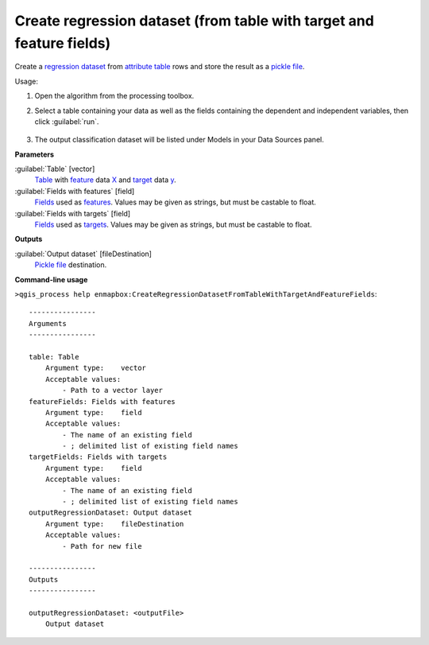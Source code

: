 
..
  ## AUTOGENERATED TITLE START

.. _alg-enmapbox-CreateRegressionDatasetFromTableWithTargetAndFeatureFields:

*********************************************************************
Create regression dataset (from table with target and feature fields)
*********************************************************************

..
  ## AUTOGENERATED TITLE END


..
  ## AUTOGENERATED DESCRIPTION START

Create a `regression <https://enmap-box.readthedocs.io/en/latest/general/glossary.html#term-regression>`_ `dataset <https://enmap-box.readthedocs.io/en/latest/general/glossary.html#term-dataset>`_ from `attribute table <https://enmap-box.readthedocs.io/en/latest/general/glossary.html#term-attribute-table>`_ rows and store the result as a `pickle file <https://enmap-box.readthedocs.io/en/latest/general/glossary.html#term-pickle-file>`_.

..
  ## AUTOGENERATED DESCRIPTION END


Usage:

1. Open the algorithm from the processing toolbox.

2. Select a table containing your data as well as the fields containing the dependent and independent variables, then click :guilabel:`run`.

    .. figure:: ../../processing_algorithms/dataset_creation/img/regtable.png
       :align: center

3. The output classification dataset will be listed under Models in your Data Sources panel.


..
  ## AUTOGENERATED PARAMETERS START

**Parameters**

:guilabel:`Table` [vector]
    `Table <https://enmap-box.readthedocs.io/en/latest/general/glossary.html#term-table>`_ with `feature <https://enmap-box.readthedocs.io/en/latest/general/glossary.html#term-feature>`_ data `X <https://enmap-box.readthedocs.io/en/latest/general/glossary.html#term-x>`_ and `target <https://enmap-box.readthedocs.io/en/latest/general/glossary.html#term-target>`_ data `y <https://enmap-box.readthedocs.io/en/latest/general/glossary.html#term-y>`_.

:guilabel:`Fields with features` [field]
    `Fields <https://enmap-box.readthedocs.io/en/latest/general/glossary.html#term-field>`_ used as `features <https://enmap-box.readthedocs.io/en/latest/general/glossary.html#term-feature>`_. Values may be given as strings, but must be castable to float.

:guilabel:`Fields with targets` [field]
    `Fields <https://enmap-box.readthedocs.io/en/latest/general/glossary.html#term-field>`_ used as `targets <https://enmap-box.readthedocs.io/en/latest/general/glossary.html#term-target>`_. Values may be given as strings, but must be castable to float.

**Outputs**

:guilabel:`Output dataset` [fileDestination]
    `Pickle file <https://enmap-box.readthedocs.io/en/latest/general/glossary.html#term-pickle-file>`_ destination.

..
  ## AUTOGENERATED PARAMETERS END

..
  ## AUTOGENERATED COMMAND USAGE START

**Command-line usage**

``>qgis_process help enmapbox:CreateRegressionDatasetFromTableWithTargetAndFeatureFields``::

    ----------------
    Arguments
    ----------------

    table: Table
        Argument type:    vector
        Acceptable values:
            - Path to a vector layer
    featureFields: Fields with features
        Argument type:    field
        Acceptable values:
            - The name of an existing field
            - ; delimited list of existing field names
    targetFields: Fields with targets
        Argument type:    field
        Acceptable values:
            - The name of an existing field
            - ; delimited list of existing field names
    outputRegressionDataset: Output dataset
        Argument type:    fileDestination
        Acceptable values:
            - Path for new file

    ----------------
    Outputs
    ----------------

    outputRegressionDataset: <outputFile>
        Output dataset

..
  ## AUTOGENERATED COMMAND USAGE END

